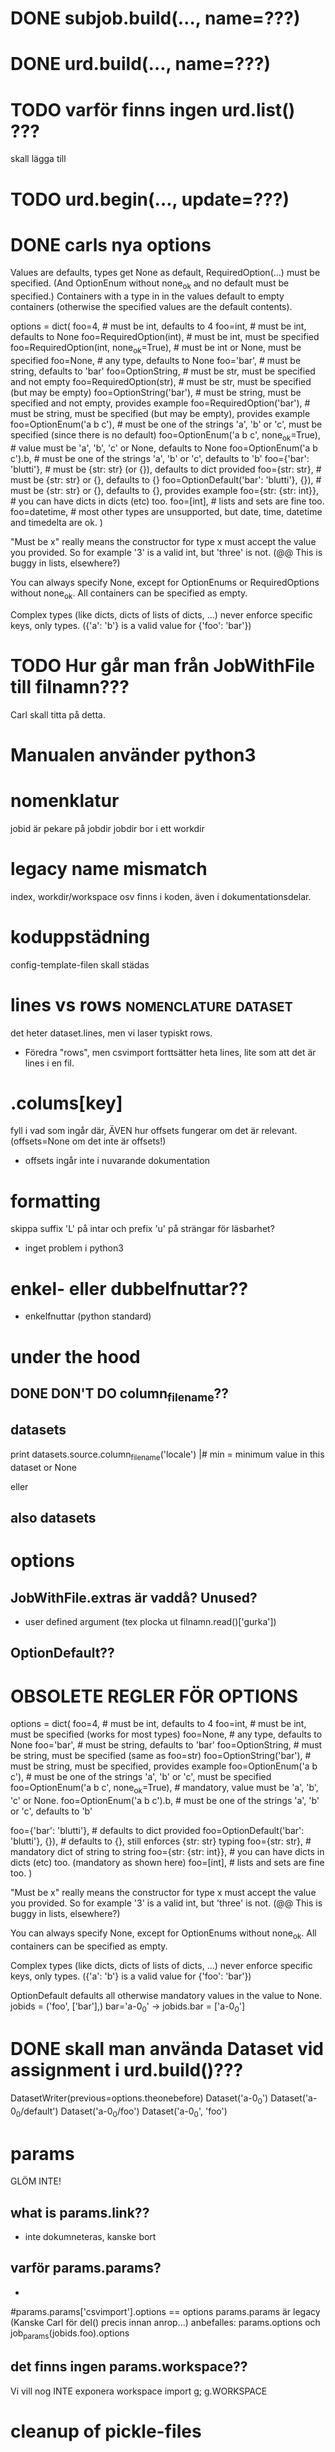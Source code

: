* DONE subjob.build(..., name=???)

* DONE urd.build(..., name=???)
* TODO varför finns ingen urd.list() ???
skall lägga till
* TODO urd.begin(..., update=???)


* DONE carls nya options

Values are defaults, types get None as default, RequiredOption(…) must be specified. (And OptionEnum without none_ok and no default must be specified.) Containers with a type in in the values default to empty containers (otherwise the specified values are the default contents).

options = dict(
    foo=4, # must be int, defaults to 4
    foo=int, # must be int, defaults to None
    foo=RequiredOption(int), # must be int, must be specified
    foo=RequiredOption(int, none_ok=True), # must be int or None, must be specified
    foo=None, # any type, defaults to None
    foo='bar', # must be string, defaults to 'bar'
    foo=OptionString, # must be str, must be specified and not empty
    foo=RequiredOption(str), # must be str, must be specified (but may be empty) 
    foo=OptionString('bar'), # must be string, must be specified and not empty, provides example
    foo=RequiredOption('bar'), # must be string, must be specified (but may be empty), provides example
    foo=OptionEnum('a b c'), # must be one of the strings 'a', 'b' or 'c', must be specified (since there is no default)
    foo=OptionEnum('a b c', none_ok=True), # value must be 'a', 'b', 'c' or None, defaults to None
    foo=OptionEnum('a b c').b, # must be one of the strings 'a', 'b' or 'c', defaults to 'b'
    foo={'bar': 'blutti'}, # must be {str: str} (or {}), defaults to dict provided
    foo={str: str}, # must be {str: str} or {}, defaults to {}
    foo=OptionDefault('bar': 'blutti'}, {}), # must be {str: str} or {}, defaults to {}, provides example
    foo={str: {str: int}}, # you can have dicts in dicts (etc) too.
    foo=[int], # lists and sets are fine too.
    foo=datetime, # most other types are unsupported, but date, time, datetime and timedelta are ok.
)

"Must be x" really means the constructor for type x must accept the value you provided.
So for example '3' is a valid int, but 'three' is not. (@@ This is buggy in lists, elsewhere?)

You can always specify None, except for OptionEnums or RequiredOptions without none_ok.
All containers can be specified as empty.

Complex types (like dicts, dicts of lists of dicts, ...) never enforce
specific keys, only types. ({'a': 'b'} is a valid value for {'foo': 'bar'})



* TODO Hur går man från JobWithFile till filnamn???
Carl skall titta på detta.


* Manualen använder python3
  
* nomenklatur
jobid är pekare på jobdir
jobdir bor i ett workdir

* legacy name mismatch
index, workdir/workspace osv finns i koden, även i
dokumentationsdelar.

* koduppstädning
config-template-filen skall städas

* lines vs rows					       :nomenclature:dataset:
det heter dataset.lines, men vi laser typiskt rows.
- Föredra "rows", men csvimport forttsätter heta lines,
  lite som att det är lines i en fil.


* .colums[key]
fyll i vad som ingår där, ÄVEN hur offsets fungerar om det är relevant.
(offsets=None om det inte är offsets!)
- offsets ingår inte i nuvarande dokumentation


* formatting
skippa suffix 'L' på intar och prefix 'u' på strängar för läsbarhet?
- inget problem i python3

* enkel- eller dubbelfnuttar??
- enkelfnuttar (python standard)

* under the hood
** DONE DON'T DO column_filename??
** datasets
print datasets.source.column_filename('locale')                                                             |#     min = minimum value in this dataset or None                                                                
# /ebay/workdirs/ab/neu4/neu4-4894_0/default/m.locale
# offsets = [0, 3343, 7415, 10911, 14593, 18473, 22149, 25638, 29297, 33166, 36959, 40758, 44168, 47832, 51243, 55061, 58858, 62613, 66313, 69951, 73669, 77212, 80705, 84797, 88414, 92159, 95875, 99540, 103108]
eller
# /ebay/workdirs/ab/neu/neu-14681_0/default/%s/locale
# offsets = None

** also datasets
# Going from a DatasetColumn to a filename is like this:
# jid, name = dc.location.split('/')
# resolve_jobid_filename(jid, '%s/%d/%s' % (name, sliceno, dc.name,))
#
# The dataset pickle is jid/name/dataset.pickle, so jid/default/dataset.pickle for the default dataset.


* options
** JobWithFile.extras är vaddå?  Unused?
- user defined argument  (tex plocka ut filnamn.read()['gurka'])

** OptionDefault??

* OBSOLETE REGLER FÖR OPTIONS
options = dict(
  foo=4, # must be int, defaults to 4
  foo=int, # must be int, must be specified (works for most types)
  foo=None, # any type, defaults to None
  foo='bar', # must be string, defaults to 'bar'
  foo=OptionString, # must be string, must be specified (same as foo=str)
  foo=OptionString('bar'), # must be string, must be specified, provides example
  foo=OptionEnum('a b c'), # must be one of the strings 'a', 'b' or 'c', must be specified
  foo=OptionEnum('a b c', none_ok=True), # mandatory, value must be 'a', 'b', 'c' or None.
  foo=OptionEnum('a b c').b, # must be one of the strings 'a', 'b' or 'c', defaults to 'b'

  foo={'bar': 'blutti'}, # defaults to dict provided
  foo=OptionDefault('bar': 'blutti'}, {}), # defaults to {}, still enforces {str: str} typing
  foo={str: str}, # mandatory dict of string to string
  foo={str: {str: int}}, # you can have dicts in dicts (etc) too. (mandatory as shown here)
  foo=[int], # lists and sets are fine too.
)

"Must be x" really means the constructor for type x must accept the value you provided.
So for example '3' is a valid int, but 'three' is not. (@@ This is buggy in lists, elsewhere?)

You can always specify None, except for OptionEnums without none_ok.
All containers can be specified as empty.

Complex types (like dicts, dicts of lists of dicts, ...) never enforce
specific keys, only types. ({'a': 'b'} is a valid value for {'foo': 'bar'})

OptionDefault defaults all otherwise mandatory values in the value to None.
jobids = ('foo', ['bar'],)
bar='a-0_0' -> jobids.bar = ['a-0_0']

* DONE skall man använda Dataset vid assignment i urd.build()???
DatasetWriter(previous=options.theonebefore)
Dataset('a-0_0')
Dataset('a-0_0/default')
Dataset('a-0_0/foo')
Dataset('a-0_0', 'foo')

* params
GLÖM INTE!
** what is params.link??
- inte dokumneteras, kanske bort
** varför params.params?
-
#params.params['csvimport'].options == options
params.params är legacy (Kanske Carl för del() precis innan anrop...)
anbefalles:  params.options  och  job_params(jobids.foo).options

** det finns ingen params.workspace??
Vi vill nog INTE exponera workspace
import g; g.WORKSPACE

* cleanup of pickle-files

* urd
.as_dep i urdresponse

** varför har urd.begin OCH urd.fininsh argumentet path required?
byxhängslen och livboj

* workdir or workspace?








* TRICKSNTIPS
** replace faster than strftime:

options = dict(
        length=-1,
        bincount=2,
        replace=dict(hour=0, minute=0, second=0),
)

datasets = ('source',)

def bin(ssid, n):
        return int(sha1(str(ssid)).hexdigest(), 16) % n

def analysis(sliceno):
        d = defaultdict(lambda: defaultdict(set))
        replace = options.replace
        n = options.bincount
        it = datasets.source.iterate_chain(
                sliceno,
                ['+first_sub_source', 'timestamp'],
                length=options.length,
                hashlabel='+first_sub_source',
        )
        for ssid, ts in it:
                d[ts.replace(**replace)][bin(ssid, n)].add(ssid)
        return {ts: Counter({b: len(s) for b, s in d.iteritems()}) for ts, d in d.iteritems()}

** x
